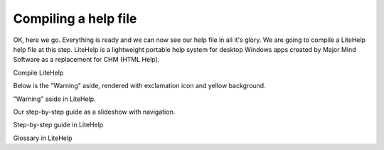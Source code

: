 =======================
Compiling a help file
=======================


OK, here we go. Everything is ready and we can now see our help file in all it's glory. We are going to compile a LiteHelp help file at this step. LiteHelp is a lightweight portable help system for desktop Windows apps created by Major Mind Software as a replacement for CHM (HTML Help).


.. image:: images/tutorialcompilelitehelp.PNG

Compile LiteHelp



Below is the "Warning" aside, rendered with exclamation icon and yellow background.


.. image:: images/tutoriallitehelpaside.PNG

"Warning" aside in LiteHelp.



Our step-by-step guide as a slideshow with navigation.


.. image:: images/tutoriallitehelpguide.png

Step-by-step guide in LiteHelp



.. image:: images/tutoriallitehelpglossary.png

Glossary in LiteHelp


